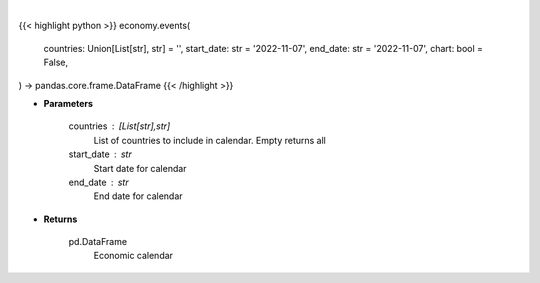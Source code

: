 .. role:: python(code)
    :language: python
    :class: highlight

|

.. raw:: html

    <h3>
    > Getting data
    </h3>

{{< highlight python >}}
economy.events(
    countries: Union[List[str], str] = '',
    start_date: str = '2022-11-07',
    end_date: str = '2022-11-07',
    chart: bool = False,
) -> pandas.core.frame.DataFrame
{{< /highlight >}}

.. raw:: html

    <p>
    Get economic calendar for countries between specified dates
    </p>

* **Parameters**

    countries : [List[str],str]
        List of countries to include in calendar.  Empty returns all
    start_date : str
        Start date for calendar
    end_date : str
        End date for calendar

* **Returns**

    pd.DataFrame
        Economic calendar
